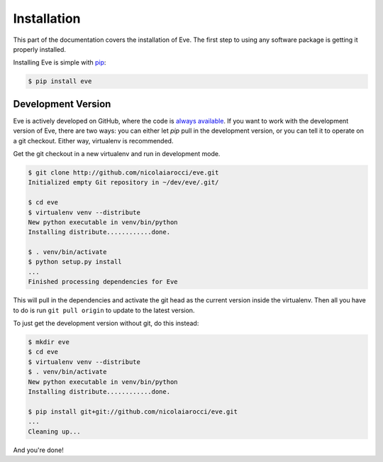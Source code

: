 .. _install:

Installation
============
This part of the documentation covers the installation of Eve. The first step
to using any software package is getting it properly installed.

Installing Eve is simple with `pip <http://www.pip-installer.org/>`_:

.. code-block:: console

    $ pip install eve

Development Version
--------------------
Eve is actively developed on GitHub, where the code is `always available
<https://github.com/nicolaiarocci/eve>`_. If you want to work with the
development version of Eve, there are two ways: you can either let `pip` pull
in the development version, or you can tell it to operate on a git checkout.
Either way, virtualenv is recommended.

Get the git checkout in a new virtualenv and run in development mode.

.. code-block:: console

    $ git clone http://github.com/nicolaiarocci/eve.git
    Initialized empty Git repository in ~/dev/eve/.git/

    $ cd eve
    $ virtualenv venv --distribute
    New python executable in venv/bin/python
    Installing distribute............done.

    $ . venv/bin/activate
    $ python setup.py install
    ...
    Finished processing dependencies for Eve

This will pull in the dependencies and activate the git head as the current
version inside the virtualenv.  Then all you have to do is run ``git pull
origin`` to update to the latest version.

To just get the development version without git, do this instead:

.. code-block:: console

    $ mkdir eve
    $ cd eve
    $ virtualenv venv --distribute
    $ . venv/bin/activate
    New python executable in venv/bin/python
    Installing distribute............done.

    $ pip install git+git://github.com/nicolaiarocci/eve.git
    ...
    Cleaning up...

And you're done!
